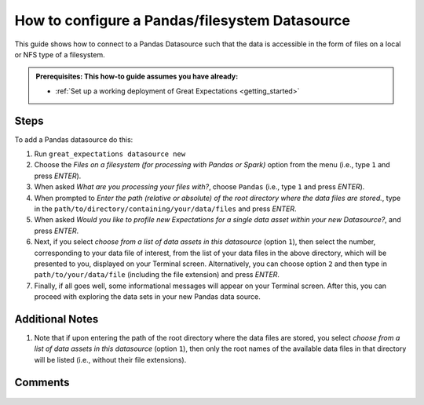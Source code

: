 .. _how_to_guides__configuring_datasources__how_to_configure_a_pandas_filesystem_datasource:

###############################################
How to configure a Pandas/filesystem Datasource
###############################################

This guide shows how to connect to a Pandas Datasource such that the data is accessible in the form of files on a local or NFS type of a filesystem.

.. admonition:: Prerequisites: This how-to guide assumes you have already:

  - :ref:`Set up a working deployment of Great Expectations <getting_started>`

-----
Steps
-----

To add a Pandas datasource do this:

#.
    Run ``great_expectations datasource new``
#.
    Choose the *Files on a filesystem (for processing with Pandas or Spark)* option from the menu (i.e., type ``1`` and press `ENTER`).
#.
    When asked *What are you processing your files with?*, choose ``Pandas`` (i.e., type ``1`` and press `ENTER`).
#.
    When prompted to *Enter the path (relative or absolute) of the root directory where the data files are stored.*, type in the ``path/to/directory/containing/your/data/files`` and press `ENTER`.
#.
    When asked *Would you like to profile new Expectations for a single data asset within your new Datasource?*, and press `ENTER`.
#.
    Next, if you select *choose from a list of data assets in this datasource* (option ``1``), then select the number, corresponding to your data file of interest, from the list of your data files in the above directory, which will be presented to you, displayed on your Terminal screen.
    Alternatively, you can choose option ``2`` and then type in ``path/to/your/data/file`` (including the file extension) and press `ENTER`.
#.
    Finally, if all goes well, some informational messages will appear on your Terminal screen.  After this, you can proceed with exploring the data sets in your new Pandas data source.

----------------
Additional Notes
----------------

#.
    Note that if upon entering the path of the root directory where the data files are stored, you select *choose from a list of data assets in this datasource* (option ``1``), then only the root names of the available data files in that directory will be listed (i.e., without their file extensions).

--------
Comments
--------

    .. discourse::
        :topic_identifier: 167

